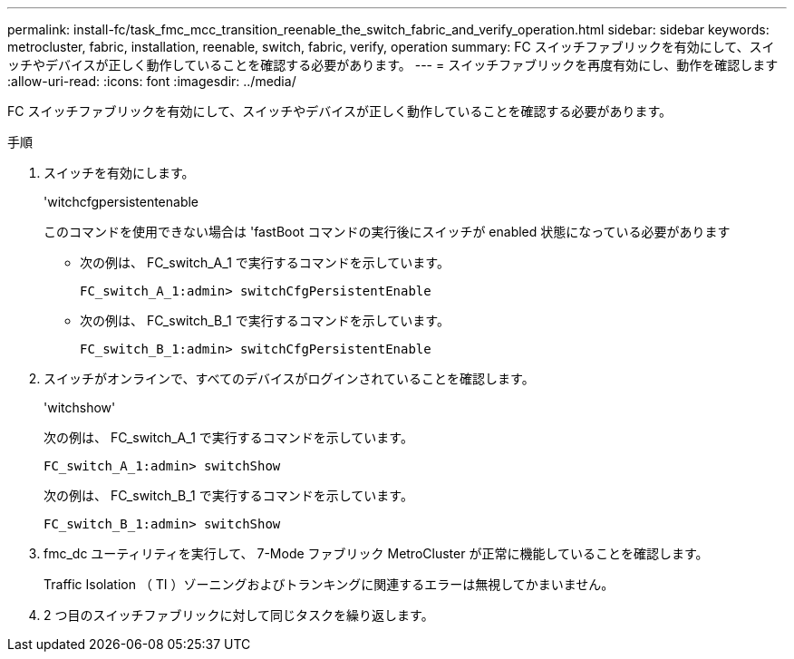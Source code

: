 ---
permalink: install-fc/task_fmc_mcc_transition_reenable_the_switch_fabric_and_verify_operation.html 
sidebar: sidebar 
keywords: metrocluster, fabric, installation, reenable, switch, fabric, verify, operation 
summary: FC スイッチファブリックを有効にして、スイッチやデバイスが正しく動作していることを確認する必要があります。 
---
= スイッチファブリックを再度有効にし、動作を確認します
:allow-uri-read: 
:icons: font
:imagesdir: ../media/


[role="lead"]
FC スイッチファブリックを有効にして、スイッチやデバイスが正しく動作していることを確認する必要があります。

.手順
. スイッチを有効にします。
+
'witchcfgpersistentenable

+
このコマンドを使用できない場合は 'fastBoot コマンドの実行後にスイッチが enabled 状態になっている必要があります

+
** 次の例は、 FC_switch_A_1 で実行するコマンドを示しています。
+
[listing]
----
FC_switch_A_1:admin> switchCfgPersistentEnable
----
** 次の例は、 FC_switch_B_1 で実行するコマンドを示しています。
+
[listing]
----
FC_switch_B_1:admin> switchCfgPersistentEnable
----


. スイッチがオンラインで、すべてのデバイスがログインされていることを確認します。
+
'witchshow'

+
次の例は、 FC_switch_A_1 で実行するコマンドを示しています。

+
[listing]
----
FC_switch_A_1:admin> switchShow
----
+
次の例は、 FC_switch_B_1 で実行するコマンドを示しています。

+
[listing]
----
FC_switch_B_1:admin> switchShow
----
. fmc_dc ユーティリティを実行して、 7-Mode ファブリック MetroCluster が正常に機能していることを確認します。
+
Traffic Isolation （ TI ）ゾーニングおよびトランキングに関連するエラーは無視してかまいません。

. 2 つ目のスイッチファブリックに対して同じタスクを繰り返します。

